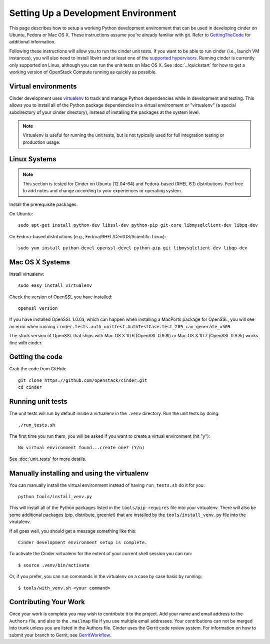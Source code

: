 ..
      Copyright 2010-2011 United States Government as represented by the
      Administrator of the National Aeronautics and Space Administration.
      All Rights Reserved.

      Licensed under the Apache License, Version 2.0 (the "License"); you may
      not use this file except in compliance with the License. You may obtain
      a copy of the License at

          http://www.apache.org/licenses/LICENSE-2.0

      Unless required by applicable law or agreed to in writing, software
      distributed under the License is distributed on an "AS IS" BASIS, WITHOUT
      WARRANTIES OR CONDITIONS OF ANY KIND, either express or implied. See the
      License for the specific language governing permissions and limitations
      under the License.

Setting Up a Development Environment
====================================

This page describes how to setup a working Python development
environment that can be used in developing cinder on Ubuntu, Fedora or
Mac OS X. These instructions assume you're already familiar with
git. Refer to GettingTheCode_ for additional information.

.. _GettingTheCode: http://wiki.openstack.org/GettingTheCode

Following these instructions will allow you to run the cinder unit
tests. If you want to be able to run cinder (i.e., launch VM instances),
you will also need to install libvirt and at least one of the
`supported hypervisors`_. Running cinder is currently only supported on
Linux, although you can run the unit tests on Mac OS X. See
:doc:`../quickstart` for how to get a working version of OpenStack
Compute running as quickly as possible.

.. _supported hypervisors: http://wiki.openstack.org/HypervisorSupportMatrix

Virtual environments
--------------------

Cinder development uses `virtualenv <http://pypi.python.org/pypi/virtualenv>`__ to track and manage Python
dependencies while in development and testing. This allows you to
install all of the Python package dependencies in a virtual
environment or "virtualenv" (a special subdirectory of your cinder
directory), instead of installing the packages at the system level.

.. note::

   Virtualenv is useful for running the unit tests, but is not
   typically used for full integration testing or production usage.

Linux Systems
-------------

.. note::

  This section is tested for Cinder on Ubuntu (12.04-64) and
  Fedora-based (RHEL 6.1) distributions. Feel free to add notes and
  change according to your experiences or operating system.

Install the prerequisite packages.

On Ubuntu::

  sudo apt-get install python-dev libssl-dev python-pip git-core libmysqlclient-dev libpq-dev

On Fedora-based distributions (e.g., Fedora/RHEL/CentOS/Scientific Linux)::

  sudo yum install python-devel openssl-devel python-pip git libmysqlclient-dev libqp-dev


Mac OS X Systems
----------------

Install virtualenv::

    sudo easy_install virtualenv

Check the version of OpenSSL you have installed::

    openssl version

If you have installed OpenSSL 1.0.0a, which can happen when installing a
MacPorts package for OpenSSL, you will see an error when running
``cinder.tests.auth_unittest.AuthTestCase.test_209_can_generate_x509``.

The stock version of OpenSSL that ships with Mac OS X 10.6 (OpenSSL 0.9.8l)
or Mac OS X 10.7 (OpenSSL 0.9.8r) works fine with cinder.


Getting the code
----------------
Grab the code from GitHub::

    git clone https://github.com/openstack/cinder.git
    cd cinder


Running unit tests
------------------
The unit tests will run by default inside a virtualenv in the ``.venv``
directory. Run the unit tests by doing::

    ./run_tests.sh

The first time you run them, you will be asked if you want to create a virtual
environment (hit "y")::

    No virtual environment found...create one? (Y/n)

See :doc:`unit_tests` for more details.

.. _virtualenv:

Manually installing and using the virtualenv
--------------------------------------------

You can manually install the virtual environment instead of having
``run_tests.sh`` do it for you::

  python tools/install_venv.py

This will install all of the Python packages listed in the
``tools/pip-requires`` file into your virtualenv. There will also be some
additional packages (pip, distribute, greenlet) that are installed
by the ``tools/install_venv.py`` file into the virutalenv.

If all goes well, you should get a message something like this::

  Cinder development environment setup is complete.

To activate the Cinder virtualenv for the extent of your current shell session
you can run::

     $ source .venv/bin/activate

Or, if you prefer, you can run commands in the virtualenv on a case by case
basis by running::

     $ tools/with_venv.sh <your command>

Contributing Your Work
----------------------

Once your work is complete you may wish to contribute it to the project.  Add
your name and email address to the ``Authors`` file, and also to the ``.mailmap``
file if you use multiple email addresses. Your contributions can not be merged
into trunk unless you are listed in the Authors file. Cinder uses the Gerrit
code review system. For information on how to submit your branch to Gerrit,
see GerritWorkflow_.

.. _GerritWorkflow: http://wiki.openstack.org/GerritWorkflow
